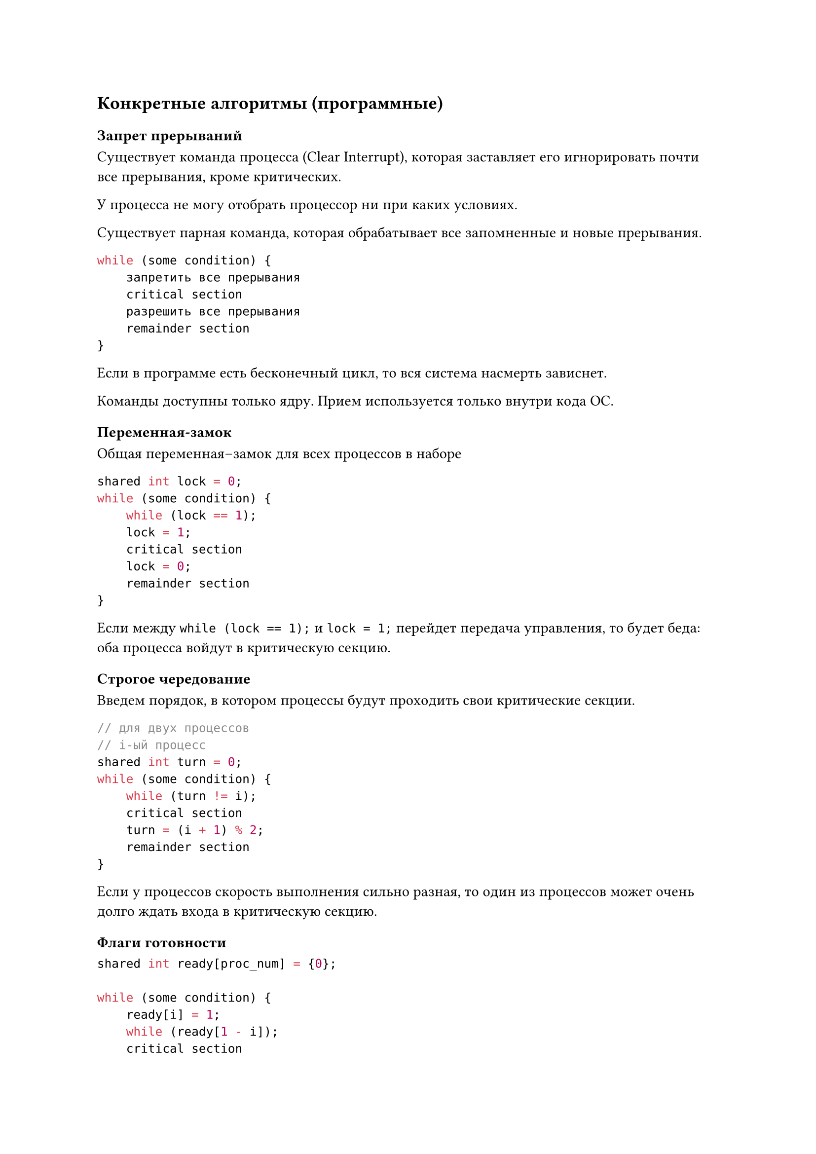 == Конкретные алгоритмы (программные)

=== Запрет прерываний

Существует команда процесса (Clear Interrupt), которая заставляет его
игнорировать почти все прерывания, кроме критических.

У процесса не могу отобрать процессор ни при каких условиях.

Существует парная команда, которая обрабатывает все запомненные и новые
прерывания.

```c
while (some condition) {
    запретить все прерывания
    critical section
    разрешить все прерывания
    remainder section
}
```

Если в программе есть бесконечный цикл, то вся система насмерть зависнет.

Команды доступны только ядру. Прием используется только внутри кода ОС.

=== Переменная-замок

Общая переменная--замок для всех процессов в наборе

```c
shared int lock = 0;
while (some condition) {
    while (lock == 1);
    lock = 1;
    critical section
    lock = 0;
    remainder section
}
```

Если между `while (lock == 1);` и `lock = 1;` перейдет передача управления, то
будет беда: оба процесса войдут в критическую секцию.

=== Строгое чередование

Введем порядок, в котором процессы будут проходить свои критические секции.

```c
// для двух процессов
// i-ый процесс
shared int turn = 0;
while (some condition) {
    while (turn != i);
    critical section
    turn = (i + 1) % 2;
    remainder section
}
```

Если у процессов скорость выполнения сильно разная, то один из процессов может
очень долго ждать входа в критическую секцию.

=== Флаги готовности

```c
shared int ready[proc_num] = {0};

while (some condition) {
    ready[i] = 1;
    while (ready[1 - i]);
    critical section
    ready[0] = 0;
    remainder section
}
```

Если оба процесса скажут, что они готовы, то беда: оба зависнут в цикле.

=== Алгоритм Петерсона

Совмещение идей очередности и готовности.

```c
// для 0-ого процесса
shared int ready[2] = {0};
shared int turn;
while (some condition) {
    ready[0] = 1;
    turn = 1;
    while (ready[1] && turn == 1);
    critical section;
    ready[0] = 0;
    remainder section;
}
```

Все пять требований выполняются.


Для `n` процессов алгоритм сложнее, но существует.

=== Bakery algorithm (алгоритм булочной)

"Алгоритм регистратуры в поликлинике"

Основные идеи:
+ Процессы можно сравнивать по именам (id-шникам)
+ Перед входом в критическую секцию процессы получают "талон" с номером.
    Может случиться, что номера талонов совпали.
+ В критическую секцию входит тот, у кого меньше пара (номер талона, id-шник).

=== Заключение

Всё работало хорошо до 2005 года, пока не появились многоядерные системы

Раньше использовалась строгая модель консистентности памяти: из ячейки всегда считывается то значение,
которое последнее было туда записано.

Модель плоха с точки зрения hardware: кэши разных ядер и оперативу долго
синхронизировать.

Модель ослабили: синхронизацию производять только после накопления некоторого
числа изменений.

Алгоритмы синхронизации стали нерабочими: теперь после каждого изменения
shared переменной нужно атомарно синхронизировать кэши.

== Аппаратная поддержка

=== Команда Test-And-Set

```c
int Test-And-Set(int* a) {
    int tmp = *a;
    *a = 1;
    return tmp;
    // Но выполняется процессором атомарно
}
```

```c
shared int lcok = 0;
while(some condition) {
    while (Test-And-Set(&lock));
    critical section
    lock = 0;
    remainder section
}
```

Нарушается условие ограниченного ожидания, но это легко чиниться.

=== Команда Swap

```c
void Swap(int* a, int* b) {
    int tmp = *a;
    *a = *b;
    *b = tmp;
    // Но выполняется процессором атомарно
}
```

```c
shared int lock = 0;
int key = 0;
while (some condition) {
    key = 1;
    do Swap(&lock, &key);
    while (key);
    critical section
    lock = 0;
    remainder section
}
```

Тоже нарушается условие ограниченного ожидания, но это легко чиниться.


= Механизмы синхронизации

Механизмы внутри ОС

Недостатки программных алгоритмов:
+ Ослабленная модель консистентности памяти
+ Перевод цикла активного ожидания (busy wait) в цикл активного
    ожидания#footnote[это не всегда эффективно из-за накладных расходов]: "Кручение"
    в while-замке жрет процессорное время
+ Классические алгоритмы плохо работают в случае введения приоритетов процессов:

    Проблема, если низко приоритетный процесс вошел в критическую секцию, а у
    него отобрали управление:
        + высоко приоритетный не может войти в критическую секцию, так так там
            низко приоритетный
        + низко приоритетный не может выйти из критической секции, так как у
            него отняли управление

== Семафор Дейкстры

`S` --- семафор --- целая неотрицательная разделяемая переменная

При создании инициализируется любым неотрицательным значением

Допустимые *атомарные* операции:
+ `P(S)`:

    ```c
    while (S == 0) block process
    S -= 1
    ```

+ `V(S):`

    ```c
    S += 1
    ```

"Задача об обедающих философах"

== Проблема Producer--Consumer

Два процесса (в более сложной постановке процессов может быть больше):
+ Один производит информацию
+ Один --- потребляет

Обмениваются информацией через буфер конченого размера:
+ Если в буфере нет места, то Producer блокируется
+ Если в буфере пусто, то Consumer блокируется

Критическая секция --- работа с буфером

=== Решения с тремя семафорами

Семафоры:
+ Взаимоисключение работы буферов (`mut_ex`)
+ Блокировка Producer (`full`)
+ Блокировка Consumer (`empty`)

```c
Semaphore mut_ex = 1;
Semaphore full = 0;
Semaphore empty = N;
```

#grid(
    columns: 2,
    row-gutter: 5pt,
    [Producer:], [Consumer:],

    // Producer
    ```c
    while (1) {
        produce_item();
        P(empty);
        P(mut_ex);
        put_item();
        V(mut_ex):
        V(full);
    }
    ```,

    // Consumer
    ```c
    while (1) {
        P(full)
        P(mut_ex)
        get_item();
        V(mut_ex);
        V(empty);
        consume_item();
    }
    ```
)

Вдруг совершили ошибку: в `Consumere` перепутали местами строки `P(full)` и
`P(mut_ex)`. Всё ломается: заходим в состояние вечного ожидания. Эту ошибку
сложно отследить, так как она возникает только при определенных условиях.

== Мониторы Хора (Hoare)

В ЯП встраиваются определенные конструкции --- мониторы Хора.

```c
Monitor monitor_name {
    Описание внутренних переменных;
    void m1(...) {...}
    void m2(...) {...}
    ...
    void mn(...) {...}
    Блок инициализации переменных;
}
```

Со внутренними переменными можно работать только используя методы монитора.

Только один метод монитора может быть вызван (это достигается ОС и компилятором
языка).

=== Условные переменные

`Condition C;`

Всегда лежат внутри монитора.

Операции:
+ `C.wait`: Всегда блокирует данный процесс
+ `C.signal`: Разблокирует один процесс, который раньше выполнил `.wait`, если
    он есть. Процесс мгновенно вылетает из монитора.

=== Producer--Consumer

```c
Monitor PC {
    Condition full, empty;
    int count;

    void put() {
        if (count == N) full.wait;
        put_item();
        ++count;
        if (count == 1) empty.signal; // Если ждал consumer, то разбудили его
    }

    void get() {
        if (count == 0) empty.wait;
        get_item();
        --count;
        if (count == N - 1) full.signal; // Если ждал producer, то разбудили его
    }

    { count = 0; }
}
```

#grid(
    columns: 2,
    row-gutter: 5pt,
    [Producer:], [Consumer:],

    // Producer
    ```c
    while (1) {
        produce_item();
        PC.put();
    }
    ```,

    // Consumer
    ```c
    while (1) {
        PC.get();
        consume_item();
    }
    ```
)

В этом методе хорошо то, что сложно налажать.
Плохо, что нужен ЯП с соответствующей конструкцией.

